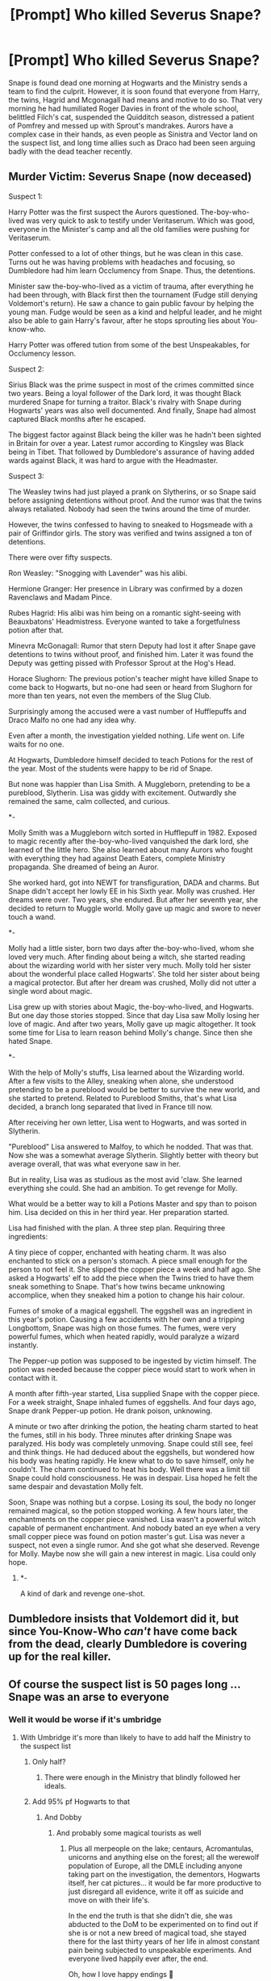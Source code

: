 #+TITLE: [Prompt] Who killed Severus Snape?

* [Prompt] Who killed Severus Snape?
:PROPERTIES:
:Author: Jon_Riptide
:Score: 148
:DateUnix: 1599449779.0
:DateShort: 2020-Sep-07
:END:
Snape is found dead one morning at Hogwarts and the Ministry sends a team to find the culprit. However, it is soon found that everyone from Harry, the twins, Hagrid and Mcgonagall had means and motive to do so. That very morning he had humiliated Roger Davies in front of the whole school, belittled Filch's cat, suspended the Quidditch season, distressed a patient of Pomfrey and messed up with Sprout's mandrakes. Aurors have a complex case in their hands, as even people as Sinistra and Vector land on the suspect list, and long time allies such as Draco had been seen arguing badly with the dead teacher recently.


** Murder Victim: Severus Snape (now deceased)

Suspect 1:

Harry Potter was the first suspect the Aurors questioned. The-boy-who-lived was very quick to ask to testify under Veritaserum. Which was good, everyone in the Minister's camp and all the old families were pushing for Veritaserum.

Potter confessed to a lot of other things, but he was clean in this case. Turns out he was having problems with headaches and focusing, so Dumbledore had him learn Occlumency from Snape. Thus, the detentions.

Minister saw the-boy-who-lived as a victim of trauma, after everything he had been through, with Black first then the tournament (Fudge still denying Voldemort's return). He saw a chance to gain public favour by helping the young man. Fudge would be seen as a kind and helpful leader, and he might also be able to gain Harry's favour, after he stops sprouting lies about You-know-who.

Harry Potter was offered tution from some of the best Unspeakables, for Occlumency lesson.

Suspect 2:

Sirius Black was the prime suspect in most of the crimes committed since two years. Being a loyal follower of the Dark lord, it was thought Black murdered Snape for turning a traitor. Black's rivalry with Snape during Hogwarts' years was also well documented. And finally, Snape had almost captured Black months after he escaped.

The biggest factor against Black being the killer was he hadn't been sighted in Britain for over a year. Latest rumor according to Kingsley was Black being in Tibet. That followed by Dumbledore's assurance of having added wards against Black, it was hard to argue with the Headmaster.

Suspect 3:

The Weasley twins had just played a prank on Slytherins, or so Snape said before assigning detentions without proof. And the rumor was that the twins always retaliated. Nobody had seen the twins around the time of murder.

However, the twins confessed to having to sneaked to Hogsmeade with a pair of Griffindor girls. The story was verified and twins assigned a ton of detentions.

There were over fifty suspects.

Ron Weasley: "Snogging with Lavender" was his alibi.

Hermione Granger: Her presence in Library was confirmed by a dozen Ravenclaws and Madam Pince.

Rubes Hagrid: His alibi was him being on a romantic sight-seeing with Beauxbatons' Headmistress. Everyone wanted to take a forgetfulness potion after that.

Minevra McGonagall: Rumor that stern Deputy had lost it after Snape gave detentions to twins without proof, and finished him. Later it was found the Deputy was getting pissed with Professor Sprout at the Hog's Head.

Horace Slughorn: The previous potion's teacher might have killed Snape to come back to Hogwarts, but no-one had seen or heard from Slughorn for more than ten years, not even the members of the Slug Club.

Surprisingly among the accused were a vast number of Hufflepuffs and Draco Malfo no one had any idea why.

Even after a month, the investigation yielded nothing. Life went on. Life waits for no one.

At Hogwarts, Dumbledore himself decided to teach Potions for the rest of the year. Most of the students were happy to be rid of Snape.

But none was happier than Lisa Smith. A Muggleborn, pretending to be a pureblood, Slytherin. Lisa was giddy with excitement. Outwardly she remained the same, calm collected, and curious.

****** *-
       :PROPERTIES:
       :CUSTOM_ID: section
       :END:
Molly Smith was a Muggleborn witch sorted in Hufflepuff in 1982. Exposed to magic recently after the-boy-who-lived vanquished the dark lord, she learned of the little hero. She also learned about many Aurors who fought with everything they had against Death Eaters, complete Ministry propaganda. She dreamed of being an Auror.

She worked hard, got into NEWT for transfiguration, DADA and charms. But Snape didn't accept her lowly EE in his Sixth year. Molly was crushed. Her dreams were over. Two years, she endured. But after her seventh year, she decided to return to Muggle world. Molly gave up magic and swore to never touch a wand.

***** *-
      :PROPERTIES:
      :CUSTOM_ID: section-1
      :END:
Molly had a little sister, born two days after the-boy-who-lived, whom she loved very much. After finding about being a witch, she started reading about the wizarding world with her sister very much. Molly told her sister about the wonderful place called Hogwarts'. She told her sister about being a magical protector. But after her dream was crushed, Molly did not utter a single word about magic.

Lisa grew up with stories about Magic, the-boy-who-lived, and Hogwarts. But one day those stories stopped. Since that day Lisa saw Molly losing her love of magic. And after two years, Molly gave up magic altogether. It took some time for Lisa to learn reason behind Molly's change. Since then she hated Snape.

***** *-
      :PROPERTIES:
      :CUSTOM_ID: section-2
      :END:
With the help of Molly's stuffs, Lisa learned about the Wizarding world. After a few visits to the Alley, sneaking when alone, she understood pretending to be a pureblood would be better to survive the new world, and she started to pretend. Related to Pureblood Smiths, that's what Lisa decided, a branch long separated that lived in France till now.

After receiving her own letter, Lisa went to Hogwarts, and was sorted in Slytherin.

"Pureblood" Lisa answered to Malfoy, to which he nodded. That was that. Now she was a somewhat average Slytherin. Slightly better with theory but average overall, that was what everyone saw in her.

But in reality, Lisa was as studious as the most avid 'claw. She learned everything she could. She had an ambition. To get revenge for Molly.

What would be a better way to kill a Potions Master and spy than to poison him. Lisa decided on this in her third year. Her preparation started.

Lisa had finished with the plan. A three step plan. Requiring three ingredients:

A tiny piece of copper, enchanted with heating charm. It was also enchanted to stick on a person's stomach. A piece small enough for the person to not feel it. She slipped the copper piece a week and half ago. She asked a Hogwarts' elf to add the piece when the Twins tried to have them sneak something to Snape. That's how twins became unknowing accomplice, when they sneaked him a potion to change his hair colour.

Fumes of smoke of a magical eggshell. The eggshell was an ingredient in this year's potion. Causing a few accidents with her own and a tripping Longbottom, Snape was high on those fumes. The fumes, were very powerful fumes, which when heated rapidly, would paralyze a wizard instantly.

The Pepper-up potion was supposed to be ingested by victim himself. The potion was needed because the copper piece would start to work when in contact with it.

A month after fifth-year started, Lisa supplied Snape with the copper piece. For a week straight, Snape inhaled fumes of eggshells. And four days ago, Snape drank Pepper-up potion. He drank poison, unknowing.

A minute or two after drinking the potion, the heating charm started to heat the fumes, still in his body. Three minutes after drinking Snape was paralyzed. His body was completely unmoving. Snape could still see, feel and think things. He had deduced about the eggshells, but wondered how his body was heating rapidly. He knew what to do to save himself, only he couldn't. The charm continued to heat his body. Well there was a limit till Snape could hold consciousness. He was in despair. Lisa hoped he felt the same despair and devastation Molly felt.

Soon, Snape was nothing but a corpse. Losing its soul, the body no longer remained magical, so the potion stopped working. A few hours later, the enchantments on the copper piece vanished. Lisa wasn't a powerful witch capable of permanent enchantment. And nobody bated an eye when a very small copper piece was found on potion master's gut. Lisa was never a suspect, not even a single rumor. And she got what she deserved. Revenge for Molly. Maybe now she will gain a new interest in magic. Lisa could only hope.

****** *-
       :PROPERTIES:
       :CUSTOM_ID: section-3
       :END:
A kind of dark and revenge one-shot.
:PROPERTIES:
:Author: bbaral05
:Score: 122
:DateUnix: 1599462107.0
:DateShort: 2020-Sep-07
:END:


** Dumbledore insists that Voldemort did it, but since You-Know-Who /can't/ have come back from the dead, clearly Dumbledore is covering up for the real killer.
:PROPERTIES:
:Author: RookRider
:Score: 75
:DateUnix: 1599455905.0
:DateShort: 2020-Sep-07
:END:


** Of course the suspect list is 50 pages long ... Snape was an arse to everyone
:PROPERTIES:
:Author: MrMagmaplayz
:Score: 58
:DateUnix: 1599456771.0
:DateShort: 2020-Sep-07
:END:

*** Well it would be worse if it's umbridge
:PROPERTIES:
:Author: AntisocialNyx
:Score: 34
:DateUnix: 1599465576.0
:DateShort: 2020-Sep-07
:END:

**** With Umbridge it's more than likely to have to add half the Ministry to the suspect list
:PROPERTIES:
:Author: mschuster91
:Score: 34
:DateUnix: 1599468773.0
:DateShort: 2020-Sep-07
:END:

***** Only half?
:PROPERTIES:
:Author: AntisocialNyx
:Score: 21
:DateUnix: 1599470115.0
:DateShort: 2020-Sep-07
:END:

****** There were enough in the Ministry that blindly followed her ideals.
:PROPERTIES:
:Author: mschuster91
:Score: 22
:DateUnix: 1599470420.0
:DateShort: 2020-Sep-07
:END:


***** Add 95% pf Hogwarts to that
:PROPERTIES:
:Author: Erkkifloof
:Score: 10
:DateUnix: 1599483087.0
:DateShort: 2020-Sep-07
:END:

****** And Dobby
:PROPERTIES:
:Author: Jon_Riptide
:Score: 12
:DateUnix: 1599487414.0
:DateShort: 2020-Sep-07
:END:

******* And probably some magical tourists as well
:PROPERTIES:
:Author: Erkkifloof
:Score: 10
:DateUnix: 1599487471.0
:DateShort: 2020-Sep-07
:END:

******** Plus all merpeople on the lake; centaurs, Acromantulas, unicorns and anything else on the forest; all the werewolf population of Europe, all the DMLE including anyone taking part on the investigation, the dementors, Hogwarts itself, her cat pictures... it would be far more productive to just disregard all evidence, write it off as suicide and move on with their life's.

In the end the truth is that she didn't die, she was abducted to the DoM to be experimented on to find out if she is or not a new breed of magical toad, she stayed there for the last thirty years of her life in almost constant pain being subjected to unspeakable experiments. And everyone lived happily ever after, the end.

Oh, how I love happy endings 🤣
:PROPERTIES:
:Author: JOKERRule
:Score: 11
:DateUnix: 1599492611.0
:DateShort: 2020-Sep-07
:END:

********* I must agree, she is infact a new species of magical bullfrog that has an aura that makes everyone hate it, only those truly evil will like her

I believe the DoM locked her into the veil room so they wouldnt have to deal with her, one day when they went to check in they found her gone...
:PROPERTIES:
:Author: Erkkifloof
:Score: 4
:DateUnix: 1599493102.0
:DateShort: 2020-Sep-07
:END:

********** Then the veil promptly spits her out. Seems like not even death is willing to interact with her.
:PROPERTIES:
:Author: JOKERRule
:Score: 6
:DateUnix: 1599499278.0
:DateShort: 2020-Sep-07
:END:

*********** Yes, not even satan, could take her, he couldnt, she was too horrid and bitchy

Hades thought she'd do well in the hell fire at the bottom, but she somehow managed to /poison/ the hellfire, after Hades found out that his hellfire had been poisoned and KILLED, he decided to personally torture her, but he got disgusted immediately and threw her back to the mortal world so the gods didnt have to suffer
:PROPERTIES:
:Author: Erkkifloof
:Score: 6
:DateUnix: 1599499618.0
:DateShort: 2020-Sep-07
:END:


** Severus Snape had been stabbed over 30 times. Noone knows who made the killing strike, but everyone left the scene satisfied.
:PROPERTIES:
:Author: streakermaximus
:Score: 45
:DateUnix: 1599462472.0
:DateShort: 2020-Sep-07
:END:


** It was Trevor all along, out of vengeance that Snape had tried to poison him by testing Neville's potion on him.
:PROPERTIES:
:Author: I_love_DPs
:Score: 70
:DateUnix: 1599459021.0
:DateShort: 2020-Sep-07
:END:


** It was the shampoo makers. No amount of shampoo would fix Severus Snape's hair, so they killed him to hide their failure.
:PROPERTIES:
:Author: Vk411989
:Score: 38
:DateUnix: 1599463728.0
:DateShort: 2020-Sep-07
:END:


** The end:

​

The residents of Hogwarts were all gathered in the Great Hall, students, teachers and ghosts all. At the front stood Amelia Bones, alone.

​

"I have, I believe, solved the crime. Or at least... I believe I have managed to narrow it down to two possibilities.

​

The first: he-who-must-not-be-named, either alone or with a group of followers, snuck in via a secret passage, killed the late professor and snuck out by the same exit."

​

Dumbledore piped in at this point. "That's ridiculous, how could they possibly sneak around without anybody-"

​

Amelia Bones held up a hand to silence him. "Hold off on that, for the moment please. I want you to hear the other possibility before you dismiss this one out of hand.

​

For the second possibility, you have only to look at the facts: namely that he was cursed thousands of times by such a varied number of curses that we may never know which one dealt the final blow, and that despite every single one of you having a motive, you were all given alibis for the time of the murder from random people who you'd normally have no contact with. I can only assume from this that the murderer was not One, or even Many of you, but Every Single One of you here. You all cursed him at the same time so that even under veritiserum you would not be able to determine who dealt the killing blow, so you could truthfully say you had no idea who killed him."

​

The silence in the hall was deafening.

​

Amelia Bones took off her monacle and cleaned it with a handkerchief. "Now, I rather think the first outcome is more likely, don't you?"

​

The entire hall nodded almost in unison.

​

"Off the record on a personal note, that bastard deserved everything he got for what he did to my brother."
:PROPERTIES:
:Author: HairyHorux
:Score: 43
:DateUnix: 1599480971.0
:DateShort: 2020-Sep-07
:END:

*** I would love it if their alibis were as ridiculous as possible. Including many important figures would be a bonus. Dumbledore was getting pissed with Grindelwald. Hogwarts' staff were playing high stakes poker game with other school's professors. The golden trio were smoking pot with the ghost of Godric Griffindor, how the ghost smoked no one had any idea. The twins sneaked out of Hogwarts only to meet the Flamels. All of the 'puffs were out on picnic with all the house elves catering to them. And so on.
:PROPERTIES:
:Author: bbaral05
:Score: 16
:DateUnix: 1599499653.0
:DateShort: 2020-Sep-07
:END:


*** Now this would make a wonderful one shot
:PROPERTIES:
:Author: rohan62442
:Score: 9
:DateUnix: 1599485324.0
:DateShort: 2020-Sep-07
:END:


*** Sounds a bit like “Murder on the Orient Express”
:PROPERTIES:
:Author: JOKERRule
:Score: 7
:DateUnix: 1599499175.0
:DateShort: 2020-Sep-07
:END:

**** That was the idea behind it. I just saw the prompt giving motives to everybody and it seemed like an appropriate crossover.
:PROPERTIES:
:Author: HairyHorux
:Score: 6
:DateUnix: 1599499297.0
:DateShort: 2020-Sep-07
:END:

***** Would sure be fun, the movie was great!
:PROPERTIES:
:Author: JOKERRule
:Score: 2
:DateUnix: 1599511501.0
:DateShort: 2020-Sep-08
:END:


*** Perfect.
:PROPERTIES:
:Author: Queen_Ares
:Score: 2
:DateUnix: 1599498698.0
:DateShort: 2020-Sep-07
:END:


** Dumbledore turns his madly twinkling eyes to Madam Bones. "I find it most obvious, my dear Amelia, that, in regards to Severus' untimely leave of absence, the answer is really rather simple:

*"A wizard did it."*
:PROPERTIES:
:Author: SuperBigMac
:Score: 14
:DateUnix: 1599515096.0
:DateShort: 2020-Sep-08
:END:


** Murder on the Hogwarts Express
:PROPERTIES:
:Author: Darkhorse_17
:Score: 5
:DateUnix: 1599512446.0
:DateShort: 2020-Sep-08
:END:


** RemindMe! 3 Days
:PROPERTIES:
:Author: Rishabh_0507
:Score: 5
:DateUnix: 1599452836.0
:DateShort: 2020-Sep-07
:END:

*** I will be messaging you in 3 days on [[http://www.wolframalpha.com/input/?i=2020-09-10%2004:27:16%20UTC%20To%20Local%20Time][*2020-09-10 04:27:16 UTC*]] to remind you of [[https://np.reddit.com/r/HPfanfiction/comments/io05gc/prompt_who_killed_severus_snape/g4av3s7/?context=3][*this link*]]

[[https://np.reddit.com/message/compose/?to=RemindMeBot&subject=Reminder&message=%5Bhttps%3A%2F%2Fwww.reddit.com%2Fr%2FHPfanfiction%2Fcomments%2Fio05gc%2Fprompt_who_killed_severus_snape%2Fg4av3s7%2F%5D%0A%0ARemindMe%21%202020-09-10%2004%3A27%3A16%20UTC][*1 OTHERS CLICKED THIS LINK*]] to send a PM to also be reminded and to reduce spam.

^{Parent commenter can} [[https://np.reddit.com/message/compose/?to=RemindMeBot&subject=Delete%20Comment&message=Delete%21%20io05gc][^{delete this message to hide from others.}]]

--------------

[[https://np.reddit.com/r/RemindMeBot/comments/e1bko7/remindmebot_info_v21/][^{Info}]]

[[https://np.reddit.com/message/compose/?to=RemindMeBot&subject=Reminder&message=%5BLink%20or%20message%20inside%20square%20brackets%5D%0A%0ARemindMe%21%20Time%20period%20here][^{Custom}]]
[[https://np.reddit.com/message/compose/?to=RemindMeBot&subject=List%20Of%20Reminders&message=MyReminders%21][^{Your Reminders}]]
[[https://np.reddit.com/message/compose/?to=Watchful1&subject=RemindMeBot%20Feedback][^{Feedback}]]
:PROPERTIES:
:Author: RemindMeBot
:Score: 5
:DateUnix: 1599452877.0
:DateShort: 2020-Sep-07
:END:


** Anyone see ‘Drowning Mona'?
:PROPERTIES:
:Author: suikofan80
:Score: 1
:DateUnix: 1599477057.0
:DateShort: 2020-Sep-07
:END:


** RemindMe! 3 Days
:PROPERTIES:
:Author: SnapdragonPBlack
:Score: 1
:DateUnix: 1599487438.0
:DateShort: 2020-Sep-07
:END:


** I would guess it would someone who wanted the dark lord to win, since without Snape victory for Harry would have been impossible.
:PROPERTIES:
:Author: jazzy3113
:Score: 1
:DateUnix: 1599484683.0
:DateShort: 2020-Sep-07
:END:

*** Hardly. Dumbledore would just need to come up with a slightly more convoluted plan.
:PROPERTIES:
:Author: KevMan18
:Score: 5
:DateUnix: 1599518361.0
:DateShort: 2020-Sep-08
:END:

**** You think the dark lord would have been defeated without Snape?

I think knowing the dark lords plans helped DD strategize and outwit him. Without Snape they would have been flying blind with no idea on what the opposition was planning.

Also, DD would have died much faster after destroying the horcrux that withered his arm
:PROPERTIES:
:Author: jazzy3113
:Score: 2
:DateUnix: 1599518761.0
:DateShort: 2020-Sep-08
:END:

***** But once they knew about the Horcruxes they didn't actual need such a complicated plan and Snape nor Dumbledore were essential for it.

I mean the magical world has to have some good Aurors, that are able to do some detective work. I mean all the locations were more or less easy to figure out once you digged a little bit into Voldemorts past.

We had the dairy and an example of Voldemort trusting them to one of his loyal followers, there would be maybe a bit more hit and miss, but more competent people were on it, that just 3 teenagers, that had to pock in the dark for hints.

The ring and the locket were hidden at places important to Tom from his childhood and Harry knew about his name and had enough information that you should be able to find out the rest.

The diadem would be tricky, but Harry already knew that Voldemort cursed the DaDA post? If not it would be nice if Dumbledore left behind all the info he has on Voldemort in some way. But Harry definitely knows that Hogwarts was important to him and I mean it was more or less luck and Harry's connection and gut feeling that they found that one.

Nagini is an easy assumption.

So the only one left would be Harry and there are tons of ways for that info to reach him later, my favorite one is that Dumbledore planned to show up with the resurrection stone after they dealt with the other once. I mean that is definitely the end, right...

And when it comes to destroying the things without the sword, they could have some competent like Kingsley or some trained cursebreaker with them, some probably knows how to destroy stuff like that and if all else fail, they know were a basilisc with a whole jaw of teeth lay around and maybe someone older and thinking more straight would have thought about getting some before leaving Hogwarts after Dumbledore's death and McG in charge...

​

Quite frankly, that the whole plan hinged on Snape so much, was probably the worst kind of plan.... Now the students at Hogwarts in the last book would have an harder time, but there is no reason that Voldemort has to win without Snape.

And if it comes to getting to know their plans, you just have to be a bit more scrupleless. You have torture spells, Veritaserum (and I'm sure Snape is not the only one able to make it for the good guys), legitimacy, love potions ( I mean give an death eater some of that stuff and they will probably tell you everything they know), oblivate, Imperio, animagus, and so many more things, be creative!

Dumbledore's need to keep everything secretive was his biggest flaw
:PROPERTIES:
:Author: Schak_Raven
:Score: 2
:DateUnix: 1599583401.0
:DateShort: 2020-Sep-08
:END:

****** I will never understand why people refuse to accept Snape helped. I get why people don't like him. He is a sour person and if you love the mauraders you justify their bullying and hate of Snape.

So I totally understand the hate. But why not at least admit he helped.

He knew all about the dark lord and could give valuable information to DD. That's valuable man. Take the seven potters trick. Knowing the attack would happen right then was helpful.

How about when Harry was stuck with umbridge and have Snape a one sentence code that the ministry of magic was being broken into and Snape deliverers the message?

What about Snape deliberating the sword to Harry to help desires horcruxes? What about Snape killing DD so a kids souls isn't destroyed?

Snape making potions for Lupin and other order members?

Not everything Snape did can be in the books, but I think we can intelligently assume that having a spy so close to the dark lord was super dangerous but super valuable.

You mention how easy and elementary it was to figure out the horcuxes, almost like you didn't read the books.

That brand of dark magic was long forgotten and very rare. We knew all about it because DD took the time to explain it to Harry, but most people had never even heard of it, let alone how to create and destroy them.
:PROPERTIES:
:Author: jazzy3113
:Score: 0
:DateUnix: 1599584755.0
:DateShort: 2020-Sep-08
:END:

******* I didn't say he didn't help, I just say he doesn't have to be this lynchpin people make him out to be. He can be replaced, everybody, but Harry can be replaced, and even he could, if the right people just had the necessary information...

And sure the seven Potter trick was neat, but it was Dumbledore's idea and could be done in other ways, never mind that they attacked at that moment because Snape told Voldemort about it, to make him seem more trustworth.

And the message about break into the minstery... Did he inform the order by turtle express instead of owl or any other way? Because those kids flew from Scottland to London on testrals for what most be hours and the Order arrive long past them...

And I talked about the sword, nice to have, but not necessary because there are other ways. And sure he saved the soul of a kid that was willing to hurt and kill people around him and gave him another chance and that is good, but not strickly necessary to bring down Voldemort. Because they knew wher to get basilisc fangs that they knew destroys horcruxes

And I gave example how the order could work without Snape, he is nice to have, but not of that much importance. The only reason he is as important as he is, is because in the books Dumbledore decides to go with the most complicated plan imaginable. I'm always shocked how much dumb luck was need in this plan, made by meant to be intelligent characters... Those characters are supposted to be clever, but many don't act it
:PROPERTIES:
:Author: Schak_Raven
:Score: 3
:DateUnix: 1599585686.0
:DateShort: 2020-Sep-08
:END:

******** I dunno how to convince you I guess.

Snape was literally super close to the dark lord, by the end he was probably his most trusted lieutenant. The dark lord was famously selfish, yet he liked Snape enough to teach him the power to fly.

If you think a mole close to the dark lord is easily replaceable, we will just never agree.
:PROPERTIES:
:Author: jazzy3113
:Score: 0
:DateUnix: 1599585901.0
:DateShort: 2020-Sep-08
:END:

********* I just say that the idea without Snape a victory was inthinkable is just not true... He made things easier and there would be probably more people lost without him, but it would have been doable. All the pieces of info was out there and none of the game chaging ones were brought to the light side by Snape. We didn't learn about horcrux, how many, or how to destroy it from Snape and the only location of a horcrux he gave, was the one in Harry, but that info he got from Dumbledore and didn't recover it himself.

I never said he did nothing or that he was 'easily' replacable. I say he was replacable, how easy or ruff is another discussion and hinched on for one how Dumbledore changes his plans without Snape and shares information with others and what kind of infomation Snape passed on that we don't know about. Because sure you could claim he saved the world three times over, but we just never heared about it, I could claim that is rubbish and we don't have any hints for things happen at that level, but we would run in circles here.

So what do I have to say to confince you that Snape wasn't irreplacable?
:PROPERTIES:
:Author: Schak_Raven
:Score: 3
:DateUnix: 1599590067.0
:DateShort: 2020-Sep-08
:END:

********** Snape was more than replaceable, he was unnecessary. All the hoops the plot jumped through in the seventh book, with the stupidity of the seven Potters, the sword, Harry's scar, could be done in saner ways. It only happened the way it did because Rowling wanted to "redeem" Snape and did a shit job of it.
:PROPERTIES:
:Author: rohan62442
:Score: 3
:DateUnix: 1599672077.0
:DateShort: 2020-Sep-09
:END:

*********** I mean I know we read a youth novel and the idea is that we watch kids and teenagers be the heroes, but it never felt so obvious and sloppy to have the adults and arguably more competent people pushed to the sidelines...

I mean I can believe that people didn't believe the kids about the stone being in danger and decide to maybe wait for Dumbledore to deal with things when he returns (even if looking back at the book, the whole idea that he rode a broom to the ministry when later we learn about floo and apperation...)

I can believe that Harry was in a unique position to recognize the danger of the basilisc, because he can hear it

Third year doesn't need too much handwaving, because Harry and Co react to what adults do

Similar with 4th year and 5th year. Harry has to react and deal with what Voldemort throws at him.

6th year, yeah it is maybe about time that Dumbledore explains a couple of things to Harry and it is stupid that nobody believes Harry about Draco and even if you start to think why there are not more use out of all those competent people around them, it is still ok, because Dumbledore is in charge...

But the whole plan for the 7th books seems to be how can we stumble over the right things with luck and minimal hints, while not using all the resources their allies could offer... I mean they even are at Billy's house at one point, a curse breaker, whose job it is to break curses and if necessary destroy dangerous artefects and to recognize and search for them and who works for the place they know they next target is... And they do nothing with it...
:PROPERTIES:
:Author: Schak_Raven
:Score: 2
:DateUnix: 1599679041.0
:DateShort: 2020-Sep-09
:END:


*** Bellatrix maybe?
:PROPERTIES:
:Author: JOKERRule
:Score: 4
:DateUnix: 1599495411.0
:DateShort: 2020-Sep-07
:END:
